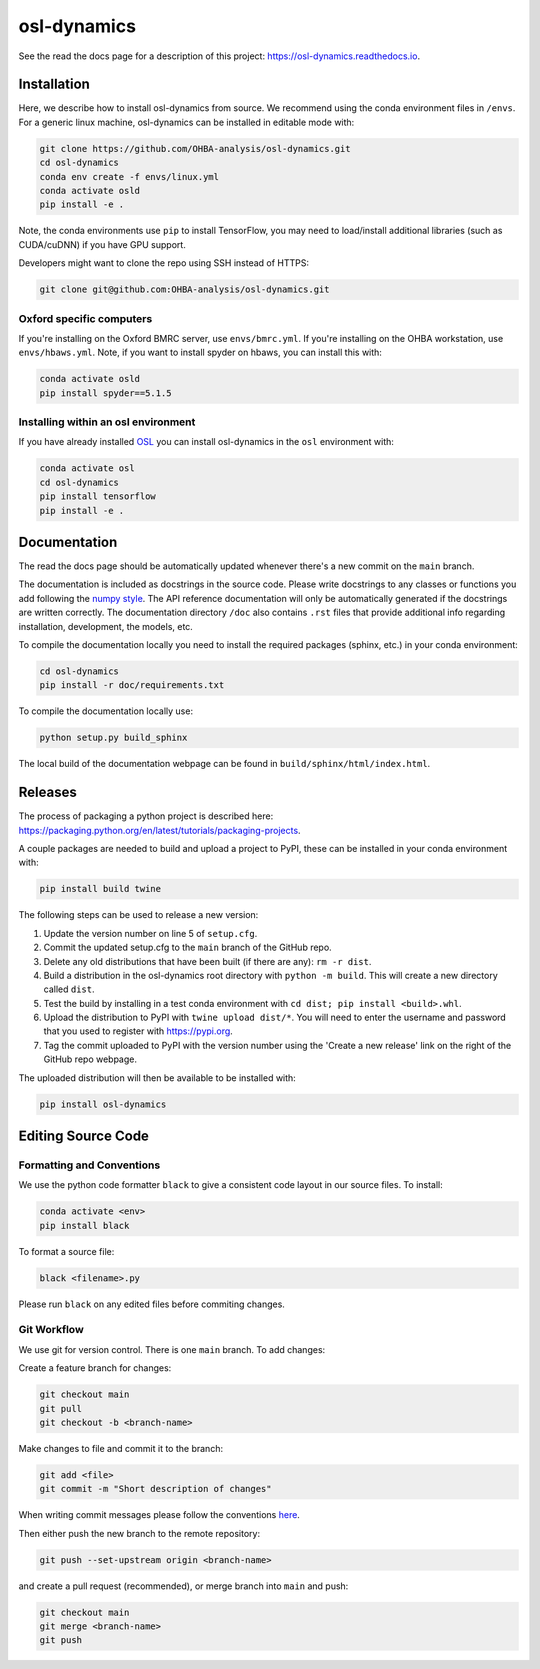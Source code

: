 ============
osl-dynamics
============

See the read the docs page for a description of this project: `https://osl-dynamics.readthedocs.io <https://osl-dynamics.readthedocs.io>`_.

Installation
============

Here, we describe how to install osl-dynamics from source. We recommend using the conda environment files in ``/envs``. For a generic linux machine, osl-dynamics can be installed in editable mode with:

.. code-block:: shell

    git clone https://github.com/OHBA-analysis/osl-dynamics.git
    cd osl-dynamics
    conda env create -f envs/linux.yml
    conda activate osld
    pip install -e .

Note, the conda environments use ``pip`` to install TensorFlow, you may need to load/install additional libraries (such as CUDA/cuDNN) if you have GPU support.

Developers might want to clone the repo using SSH instead of HTTPS:

.. code-block:: shell

    git clone git@github.com:OHBA-analysis/osl-dynamics.git

Oxford specific computers
-------------------------

If you're installing on the Oxford BMRC server, use ``envs/bmrc.yml``. If you're installing on the OHBA workstation, use ``envs/hbaws.yml``. Note, if you want to install spyder on hbaws, you can install this with:

.. code-block:: shell

    conda activate osld
    pip install spyder==5.1.5

Installing within an osl environment
------------------------------------

If you have already installed `OSL <https://github.com/OHBA-analysis/osl>`_ you can install osl-dynamics in the ``osl`` environment with:

.. code-block:: shell

    conda activate osl
    cd osl-dynamics
    pip install tensorflow
    pip install -e .

Documentation
=============

The read the docs page should be automatically updated whenever there's a new commit on the ``main`` branch.

The documentation is included as docstrings in the source code. Please write docstrings to any classes or functions you add following the `numpy style <https://numpydoc.readthedocs.io/en/latest/format.html>`_. The API reference documentation will only be automatically generated if the docstrings are written correctly. The documentation directory ``/doc`` also contains ``.rst`` files that provide additional info regarding installation, development, the models, etc.

To compile the documentation locally you need to install the required packages (sphinx, etc.) in your conda environment:

.. code-block:: shell

    cd osl-dynamics
    pip install -r doc/requirements.txt

To compile the documentation locally use:

.. code-block:: shell

    python setup.py build_sphinx

The local build of the documentation webpage can be found in ``build/sphinx/html/index.html``.

Releases
========

The process of packaging a python project is described here: `https://packaging.python.org/en/latest/tutorials/packaging-projects <https://packaging.python.org/en/latest/tutorials/packaging-projects>`_.

A couple packages are needed to build and upload a project to PyPI, these can be installed in your conda environment with:

.. code-block:: shell

    pip install build twine

The following steps can be used to release a new version:

#. Update the version number on line 5 of ``setup.cfg``.
#. Commit the updated setup.cfg to the ``main`` branch of the GitHub repo.
#. Delete any old distributions that have been built (if there are any): ``rm -r dist``.
#. Build a distribution in the osl-dynamics root directory with ``python -m build``. This will create a new directory called ``dist``.
#. Test the build by installing in a test conda environment with ``cd dist; pip install <build>.whl``.
#. Upload the distribution to PyPI with ``twine upload dist/*``. You will need to enter the username and password that you used to register with `https://pypi.org <https://pypi.org>`_.
#. Tag the commit uploaded to PyPI with the version number using the 'Create a new release' link on the right of the GitHub repo webpage.

The uploaded distribution will then be available to be installed with:

.. code-block:: shell

    pip install osl-dynamics

Editing Source Code
===================

Formatting and Conventions
--------------------------

We use the python code formatter ``black`` to give a consistent code layout in our source files. To install:

.. code-block:: shell

    conda activate <env>
    pip install black

To format a source file:

.. code-block:: shell

    black <filename>.py

Please run ``black`` on any edited files before commiting changes.

Git Workflow
------------

We use git for version control. There is one ``main`` branch. To add changes:

Create a feature branch for changes:

.. code-block:: shell

    git checkout main
    git pull
    git checkout -b <branch-name>

Make changes to file and commit it to the branch:

.. code-block:: shell

    git add <file>
    git commit -m "Short description of changes"

When writing commit messages please follow the conventions `here <https://www.conventionalcommits.org/en/v1.0.0-beta.2/#specification>`_.

Then either push the new branch to the remote repository:

.. code-block:: shell

    git push --set-upstream origin <branch-name>

and create a pull request (recommended), or merge branch into ``main`` and push:

.. code-block:: shell

    git checkout main
    git merge <branch-name>
    git push

